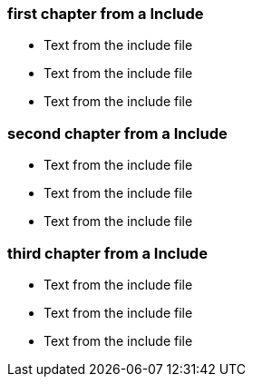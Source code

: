 
=== first chapter from a Include

* Text from the include file
* Text from the include file
* Text from the include file

=== second chapter from a Include

* Text from the include file
* Text from the include file
* Text from the include file

=== third chapter from a Include

* Text from the include file
* Text from the include file
* Text from the include file


